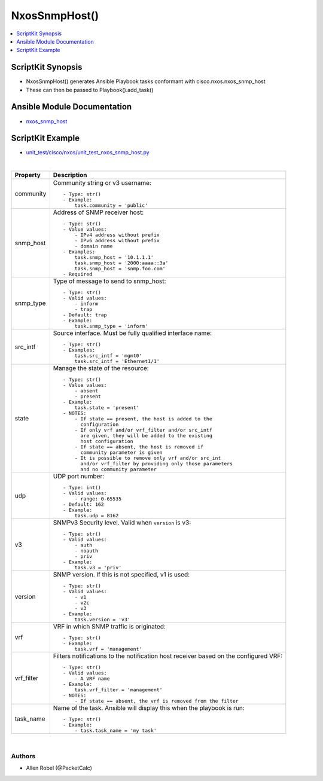 **************************************
NxosSnmpHost()
**************************************

.. contents::
   :local:
   :depth: 1

ScriptKit Synopsis
------------------
- NxosSnmpHost() generates Ansible Playbook tasks conformant with cisco.nxos.nxos_snmp_host
- These can then be passed to Playbook().add_task()

Ansible Module Documentation
----------------------------
- `nxos_snmp_host <https://github.com/ansible-collections/cisco.nxos/blob/main/docs/cisco.nxos.nxos_snmp_host_module.rst>`_

ScriptKit Example
-----------------
- `unit_test/cisco/nxos/unit_test_nxos_snmp_host.py <https://github.com/allenrobel/ask/blob/main/unit_test/cisco/nxos/unit_test_nxos_snmp_host.py>`_

|

============    ==============================================
Property        Description
============    ==============================================
community       Community string or v3 username::

                    - Type: str()
                    - Example:
                        task.community = 'public'

snmp_host       Address of SNMP receiver host::

                    - Type: str()
                    - Value values:
                        - IPv4 address without prefix
                        - IPv6 address without prefix
                        - domain name
                    - Examples:
                        task.snmp_host = '10.1.1.1'
                        task.snmp_host = '2000:aaaa::3a'
                        task.snmp_host = 'snmp.foo.com'
                    - Required

snmp_type       Type of message to send to snmp_host::

                    - Type: str()
                    - Valid values:
                        - inform
                        - trap
                    - Default: trap
                    - Example:
                        task.snmp_type = 'inform'

src_intf        Source interface. Must be fully qualified
                interface name::

                    - Type: str()
                    - Examples:
                        task.src_intf = 'mgmt0'
                        task.src_intf = 'Ethernet1/1'

state           Manage the state of the resource::

                    - Type: str()
                    - Value values:
                        - absent
                        - present
                    - Example:
                        task.state = 'present'
                    - NOTES:
                        - If state == present, the host is added to the
                          configuration
                        - If only vrf and/or vrf_filter and/or src_intf
                          are given, they will be added to the existing
                          host configuration
                        - If state == absent, the host is removed if
                          community parameter is given
                        - It is possible to remove only vrf and/or src_int
                          and/or vrf_filter by providing only those parameters
                          and no community parameter

udp             UDP port number::

                    - Type: int()
                    - Valid values:
                        - range: 0-65535
                    - Default: 162
                    - Example:
                        task.udp = 8162

v3              SNMPv3 Security level.  Valid when ``version`` is v3::

                    - Type: str()
                    - Valid values:
                        - auth
                        - noauth
                        - priv
                    - Example:
                        task.v3 = 'priv'

version         SNMP version. If this is not specified, v1 is used::

                    - Type: str()
                    - Valid values:
                        - v1
                        - v2c
                        - v3
                    - Example:
                        task.version = 'v3'

vrf             VRF in which SNMP traffic is originated::

                    - Type: str()
                    - Example:
                        task.vrf = 'management'

vrf_filter      Filters notifications to the notification host
                receiver based on the configured VRF::

                    - Type: str()
                    - Valid values:
                        - A VRF name
                    - Example:
                        task.vrf_filter = 'management'
                    - NOTES:
                        - If state == absent, the vrf is removed from the filter

task_name       Name of the task. Ansible will display this
                when the playbook is run::

                    - Type: str()
                    - Example:
                        - task.task_name = 'my task'

============    ==============================================

|

Authors
~~~~~~~

- Allen Robel (@PacketCalc)
